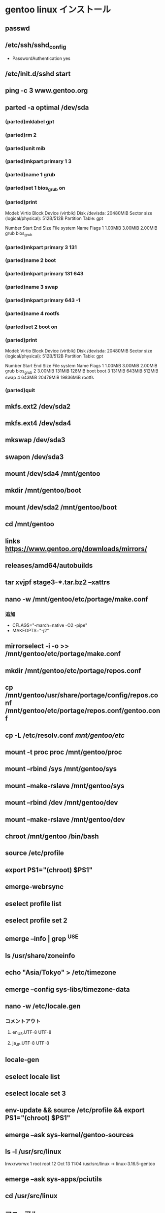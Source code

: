 * gentoo linux インストール

** passwd

** /etc/ssh/sshd_config
    - PasswordAuthentication yes
** /etc/init.d/sshd start

** ping -c 3 www.gentoo.org

** parted -a optimal /dev/sda
*** (parted)mklabel gpt
*** (parted)rm 2
*** (parted)unit mib
*** (parted)mkpart primary 1 3
*** (parted)name 1 grub
*** (parted)set 1 bios_grub on
*** (parted)print
    Model: Virtio Block Device (virtblk)
    Disk /dev/sda: 20480MiB
    Sector size (logical/physical): 512B/512B
    Partition Table: gpt
  
    Number   Start      End      Size     File system  Name   Flags
    1       1.00MiB    3.00MiB  2.00MiB               grub   bios_grub
*** (parted)mkpart primary 3 131
*** (parted)name 2 boot
*** (parted)mkpart primary 131 643
*** (parted)name 3 swap
*** (parted)mkpart primary 643 -1
*** (parted)name 4 rootfs
*** (parted)set 2 boot on
*** (parted)print
    Model: Virtio Block Device (virtblk)
    Disk /dev/sda: 20480MiB
    Sector size (logical/physical): 512B/512B
    Partition Table: gpt
  
    Number   Start      End      Size     File system  Name   Flags
    1       1.00MiB    3.00MiB  2.00MiB               grub   bios_grub
    2       3.00MiB    131MiB   128MiB                boot   boot
    3       131MiB     643MiB   512MiB                swap
    4       643MiB     20479MiB 19836MiB              rootfs
*** (parted)quit

** mkfs.ext2 /dev/sda2

** mkfs.ext4 /dev/sda4

** mkswap /dev/sda3

** swapon /dev/sda3

** mount /dev/sda4 /mnt/gentoo

** mkdir /mnt/gentoo/boot

** mount /dev/sda2 /mnt/gentoo/boot

** cd /mnt/gentoo

** links https://www.gentoo.org/downloads/mirrors/

** releases/amd64/autobuilds

** tar xvjpf stage3-*.tar.bz2 --xattrs

** nano -w /mnt/gentoo/etc/portage/make.conf
*** 追加
    - CFLAGS="-march=native -O2 -pipe"
    - MAKEOPTS="-j2"

** mirrorselect -i -o >> /mnt/gentoo/etc/portage/make.conf

** mkdir /mnt/gentoo/etc/portage/repos.conf

** cp /mnt/gentoo/usr/share/portage/config/repos.conf /mnt/gentoo/etc/portage/repos.conf/gentoo.conf

** cp -L /etc/resolv.conf /mnt/gentoo/etc/

** mount -t proc proc /mnt/gentoo/proc

** mount --rbind /sys /mnt/gentoo/sys

** mount --make-rslave /mnt/gentoo/sys

** mount --rbind /dev /mnt/gentoo/dev

** mount --make-rslave /mnt/gentoo/dev

** chroot /mnt/gentoo /bin/bash

** source /etc/profile

** export PS1="(chroot) $PS1"

** emerge-webrsync

** eselect profile list

** eselect profile set 2

** emerge --info | grep ^USE

** ls /usr/share/zoneinfo

** echo "Asia/Tokyo" > /etc/timezone

** emerge --config sys-libs/timezone-data

** nano -w /etc/locale.gen
*** コメントアウト
**** en_US.UTF-8 UTF-8
**** ja_JP.UTF-8 UTF-8

** locale-gen

** eselect locale list

** eselect locale set 3

** env-update && source /etc/profile && export PS1="(chroot) $PS1"

** emerge --ask sys-kernel/gentoo-sources

** ls -l /usr/src/linux
   lrwxrwxrwx    1 root   root    12 Oct 13 11:04 /usr/src/linux -> linux-3.16.5-gentoo

** emerge --ask sys-apps/pciutils

** cd /usr/src/linux

** マニュアル
*** make menuconfig
    Device Drivers --->
      Generic Driver Options --->
        [*] Maintain a devtmpfs filesystem to mount at /dev
        [ ]   Automount devtmpfs at /dev, after the kernel mounted the rootfs
    File systems --->
    (Select one or more of the following options as needed by your system)
      <*> Second extended fs support
      <*> Ext3 journalling file system support
      <*> The Extended 4 (ext4) filesystem
      <*> Reiserfs support
      <*> JFS filesystem support
      <*> XFS filesystem support
      ...
      Pseudo Filesystems --->
        [*] /proc file system support
        [*] Virtual memory file system support (former shm fs)
    Processor type and features  --->
      [*] Symmetric multi-processing support

*** make && make modules_install

*** make install

** 自動
*** emerge --ask sys-kernel/genkernel

*** nano -w /etc/fstab
**** /dev/sda2	/boot	ext2	defaults	0 2

*** genkernel all

*** ls /boot/kernel* /boot/initramfs*

*** カーネルとinitrdの名前をメモ
    - /boot/initramfs-genkernel-x86_64-4.4.6-gentoo
    - /boot/kernel-genkernel-x86_64-4.4.6-gentoo

** find /lib/modules/<kernel version>/ -type f -iname '*.o' -or -iname '*.ko' | less

** nano -w /etc/conf.d/modules
   - modules="3c59x"

** emerge --ask sys-kernel/linux-firmware

** nano -w /etc/fstab
   /dev/sda2   /boot        ext2    defaults,noatime     0 2
   /dev/sda3   none         swap    sw                   0 0
   /dev/sda4   /            ext4    noatime              0 1
  
   /dev/cdrom  /mnt/cdrom   auto    noauto,user          0 0

** nano -w /etc/conf.d/hostname
   - ex) hostname="tux"

** nano -w /etc/conf.d/net
   - ex) dns_domain_lo="homenetwork"

** emerge --ask --noreplace net-misc/netifrc

** nano -w /etc/conf.d/net
   - config_enp0s3="dhcp"

   - config_enp0s8="192.168.0.2 netmask 255.255.255.0 brd 192.168.0.255"
   - routes_enp0s8="default via 192.168.0.1"

** cd /etc/init.d

** ln -s net.lo net.eth0

** rc-update add net.eth0 default

** nano -w /etc/hosts
   - 127.0.0.1     tux.homenetwork tux localhost

** passwd

** nano -w /etc/rc.conf

** nano -w /etc/conf.d/keymaps

** nano -w /etc/conf.d/hwclock

** /etc/ssh/sshd_config
    - PasswordAuthentication yes

** rc-update add sshd default

** emerge --ask sys-boot/grub:2

** emerge --ask --update --newuse --verbose --ask sys-boot/grub:2

** grub2-install /dev/sda

** grub2-mkconfig -o /boot/grub/grub.cfg

** useradd -m -G GROUP USER

** passwd USER

** gpasswd -a USER GROUP

** exit

** cd

** umount -l /mnt/gentoo/dev{/shm,/pts,}

** umount /mnt/gentoo{/boot,/sys,/proc,}

** reboot
